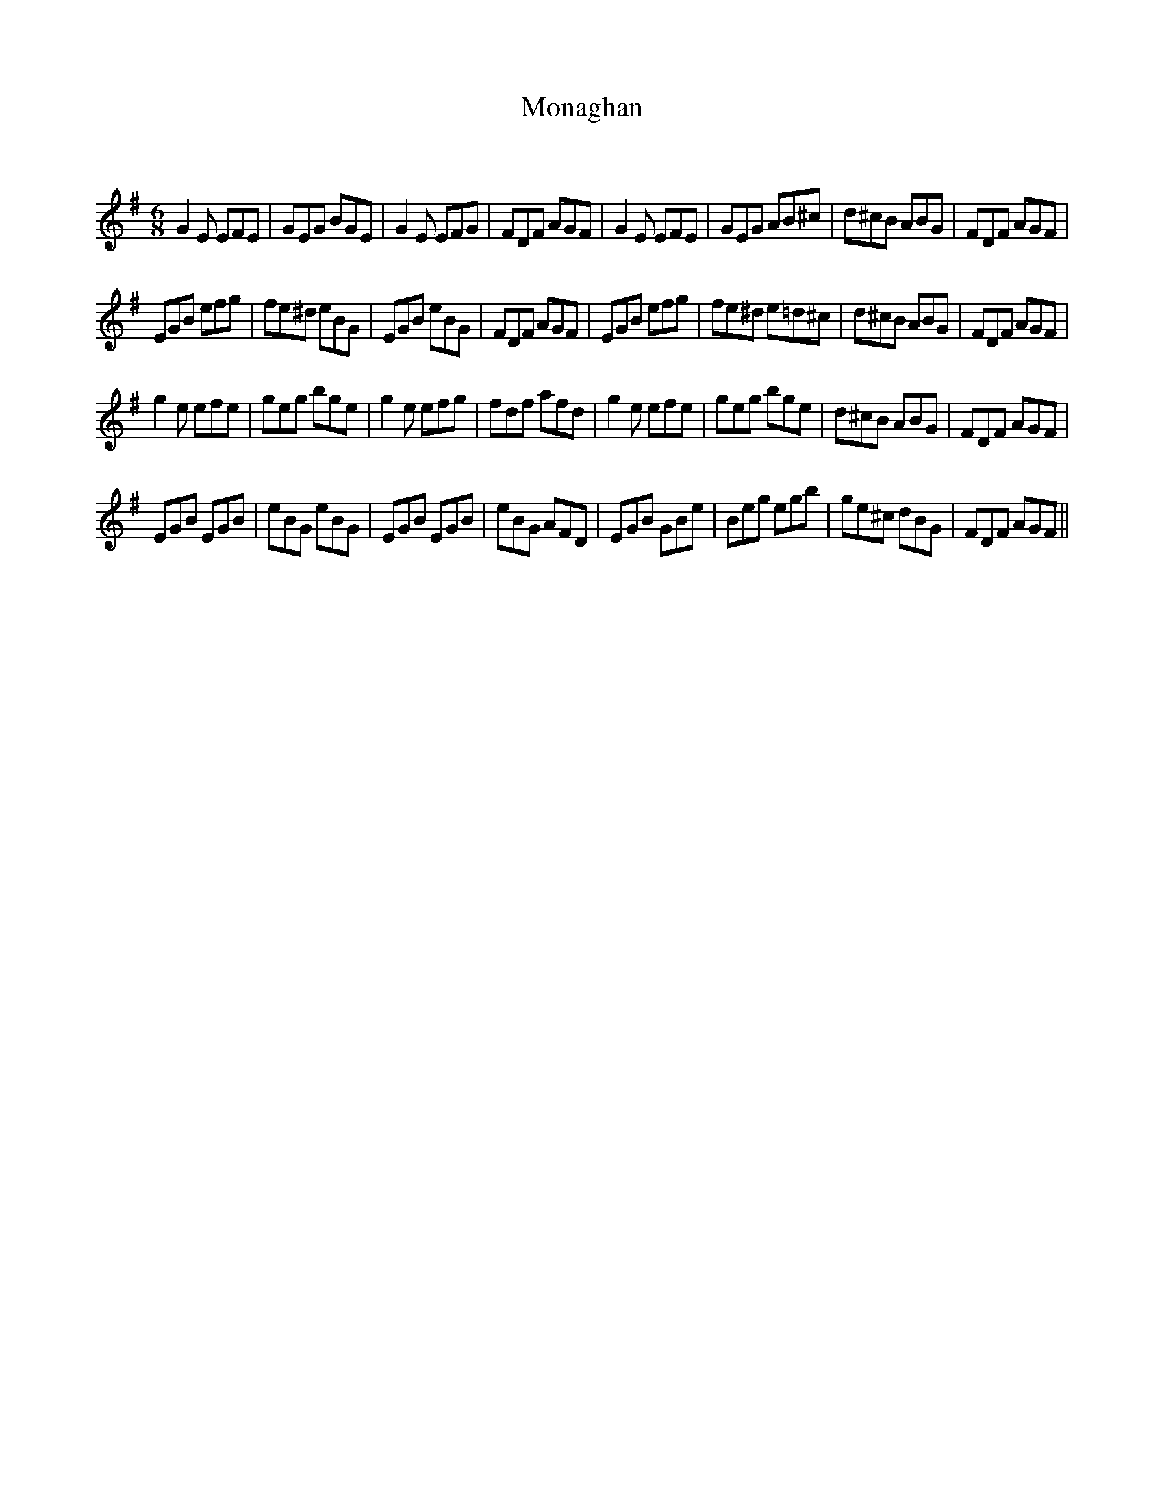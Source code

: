X:1
T: Monaghan
C:
R:Jig
Q:180
K:Em
M:6/8
L:1/16
G4E2 E2F2E2|G2E2G2 B2G2E2|G4E2 E2F2G2|F2D2F2 A2G2F2|G4E2 E2F2E2|G2E2G2 A2B2^c2|d2^c2B2 A2B2G2|F2D2F2 A2G2F2|
E2G2B2 e2f2g2|f2e2^d2 e2B2G2|E2G2B2 e2B2G2|F2D2F2 A2G2F2|E2G2B2 e2f2g2|f2e2^d2 e2=d2^c2|d2^c2B2 A2B2G2|F2D2F2 A2G2F2|
g4e2 e2f2e2|g2e2g2 b2g2e2|g4e2 e2f2g2|f2d2f2 a2f2d2|g4e2 e2f2e2|g2e2g2 b2g2e2|d2^c2B2 A2B2G2|F2D2F2 A2G2F2|
E2G2B2 E2G2B2|e2B2G2 e2B2G2|E2G2B2 E2G2B2|e2B2G2 A2F2D2|E2G2B2 G2B2e2|B2e2g2 e2g2b2|g2e2^c2 d2B2G2|F2D2F2 A2G2F2||
